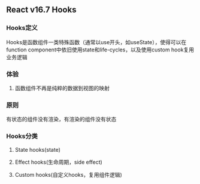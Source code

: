 ** React v16.7 Hooks
*** Hooks定义
Hooks是函数组件一类特殊函数（通常以use开头，如useState），使得可以在function component中依旧使用state和life-cycles，以及使用custom hook复用业务逻辑
*** 体验
**** 函数组件不再是纯粹的数据到视图的映射
*** 原则
有状态的组件没有渲染，有渲染的组件没有状态
*** Hooks分类
**** State hooks(state)
**** Effect hooks(生命周期，side effect)
**** Custom hooks(自定义hooks，复用组件逻辑)
